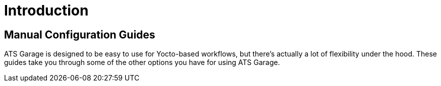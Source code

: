 = Introduction
:page-layout: default
:page-categories: [manual]
:page-date: 2017-05-24 10:46:43
:page-order: 1
:icons: font

== Manual Configuration Guides

ATS Garage is designed to be easy to use for Yocto-based workflows, but there's actually a lot of flexibility under the hood. These guides take you through some of the other options you have for using ATS Garage.
